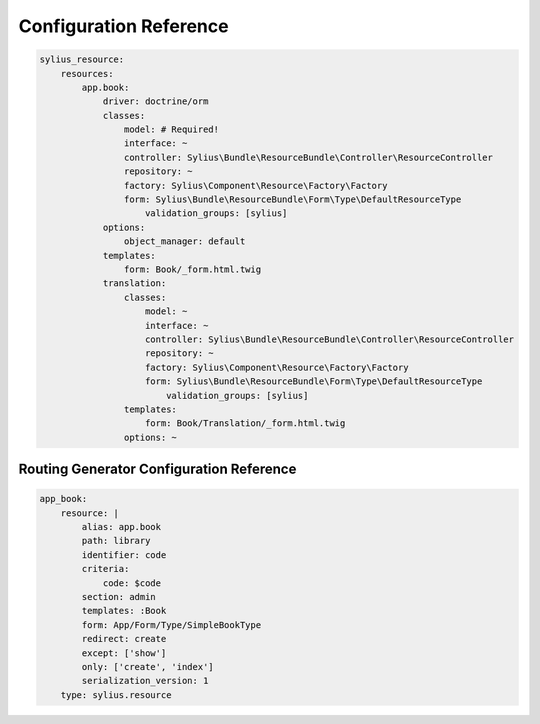 Configuration Reference
=======================

.. code-block:: yaml

    sylius_resource:
        resources:
            app.book:
                driver: doctrine/orm
                classes:
                    model: # Required!
                    interface: ~
                    controller: Sylius\Bundle\ResourceBundle\Controller\ResourceController
                    repository: ~
                    factory: Sylius\Component\Resource\Factory\Factory
                    form: Sylius\Bundle\ResourceBundle\Form\Type\DefaultResourceType
                        validation_groups: [sylius]
                options:
                    object_manager: default
                templates:
                    form: Book/_form.html.twig
                translation:
                    classes:
                        model: ~
                        interface: ~
                        controller: Sylius\Bundle\ResourceBundle\Controller\ResourceController
                        repository: ~
                        factory: Sylius\Component\Resource\Factory\Factory
                        form: Sylius\Bundle\ResourceBundle\Form\Type\DefaultResourceType
                            validation_groups: [sylius]
                    templates:
                        form: Book/Translation/_form.html.twig
                    options: ~


Routing Generator Configuration Reference
-----------------------------------------

.. code-block:: yaml

    app_book:
        resource: |
            alias: app.book
            path: library
            identifier: code
            criteria:
                code: $code
            section: admin
            templates: :Book
            form: App/Form/Type/SimpleBookType
            redirect: create
            except: ['show']
            only: ['create', 'index']
            serialization_version: 1
        type: sylius.resource

